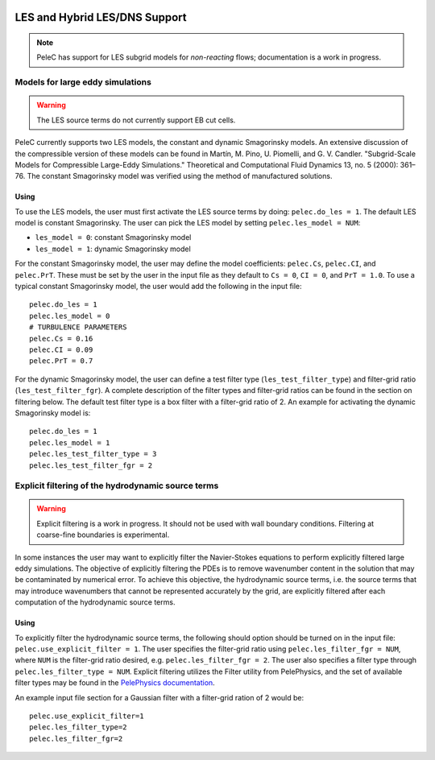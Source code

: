 
 .. role:: cpp(code)
    :language: c++

 .. _LES:

LES and Hybrid LES/DNS Support
------------------------------

.. note:: PeleC has support for LES subgrid models for *non-reacting* flows; documentation is a work in progress.


Models for large eddy simulations
~~~~~~~~~~~~~~~~~~~~~~~~~~~~~~~~~

.. warning:: The LES source terms do not currently support EB cut cells.


PeleC currently supports two LES models, the constant and dynamic
Smagorinsky models. An extensive discussion of the compressible
version of these models can be found in Martín, M. Pino, U. Piomelli,
and G. V. Candler. "Subgrid-Scale Models for Compressible Large-Eddy
Simulations." Theoretical and Computational Fluid Dynamics 13, no. 5
(2000): 361–76. The constant Smagorinsky model was verified using the
method of manufactured solutions.


Using
#####

To use the LES models, the user must first activate the LES source
terms by doing: ``pelec.do_les = 1``. The default LES model is
constant Smagorinsky. The user can pick the LES model by setting
``pelec.les_model = NUM``:

* ``les_model = 0``: constant Smagorinsky model
* ``les_model = 1``: dynamic Smagorinsky model

For the constant Smagorinsky model, the user may define the model
coefficients: ``pelec.Cs``, ``pelec.CI``, and ``pelec.PrT``. These
must be set by the user in the input file as they default to ``Cs =
0``, ``CI = 0``, and ``PrT = 1.0``. To use a typical constant
Smagorinsky model, the user would add the following in the input file:

::

   pelec.do_les = 1
   pelec.les_model = 0
   # TURBULENCE PARAMETERS
   pelec.Cs = 0.16
   pelec.CI = 0.09
   pelec.PrT = 0.7


For the dynamic Smagorinsky model, the user can define a test filter
type (``les_test_filter_type``) and filter-grid ratio
(``les_test_filter_fgr``). A complete description of the filter types
and filter-grid ratios can be found in the section on filtering
below. The default test filter type is a box filter with a filter-grid
ratio of 2. An example for activating the dynamic Smagorinsky model is:

::

   pelec.do_les = 1
   pelec.les_model = 1
   pelec.les_test_filter_type = 3
   pelec.les_test_filter_fgr = 2


Explicit filtering of the hydrodynamic source terms
~~~~~~~~~~~~~~~~~~~~~~~~~~~~~~~~~~~~~~~~~~~~~~~~~~~

.. warning:: Explicit filtering is a work in progress. It should not be used with wall boundary conditions. Filtering at coarse-fine boundaries is experimental.

In some instances the user may want to explicitly filter the
Navier-Stokes equations to perform explicitly filtered large eddy
simulations. The objective of explicitly filtering the PDEs is to
remove wavenumber content in the solution that may be contaminated by
numerical error. To achieve this objective, the hydrodynamic source
terms, i.e. the source terms that may introduce wavenumbers that
cannot be represented accurately by the grid, are explicitly filtered
after each computation of the hydrodynamic source terms.

Using
#####

To explicitly filter the hydrodynamic source terms, the following
should option should be turned on in the input file:
``pelec.use_explicit_filter = 1``. The user specifies the filter-grid
ratio using ``pelec.les_filter_fgr = NUM``, where ``NUM`` is the
filter-grid ratio desired, e.g. ``pelec.les_filter_fgr = 2``. The user
also specifies a filter type through ``pelec.les_filter_type = NUM``.
Explicit filtering utilizes the Filter utility from PelePhysics, and
the set of available filter types may be found in the
`PelePhysics documentation <https://amrex-combustion.github.io/PelePhysics/Utility.html#filter>`_.

An example input file section for a Gaussian filter with a filter-grid
ration of 2 would be:

::

   pelec.use_explicit_filter=1
   pelec.les_filter_type=2
   pelec.les_filter_fgr=2
